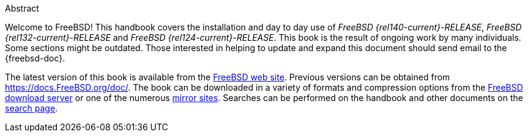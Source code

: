 [.abstract-title]
Abstract

Welcome to FreeBSD! This handbook covers the installation and day to day use of _FreeBSD {rel140-current}-RELEASE_, _FreeBSD {rel132-current}-RELEASE_ and _FreeBSD {rel124-current}-RELEASE_.
This book is the result of ongoing work by many individuals.
Some sections might be outdated.
Those interested in helping to update and expand this document should send email to the {freebsd-doc}.

The latest version of this book is available from the https://www.FreeBSD.org/[FreeBSD web site].
Previous versions can be obtained from https://docs.FreeBSD.org/doc/[https://docs.FreeBSD.org/doc/].
The book can be downloaded in a variety of formats and compression options from the https://download.freebsd.org/doc/[FreeBSD download server] or one of the numerous link:./mirrors#mirrors[mirror sites].
Searches can be performed on the handbook and other documents on the link:https://www.FreeBSD.org/search/[search page].
